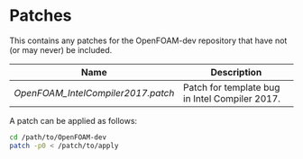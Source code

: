 * Patches

This contains any patches for the OpenFOAM-dev repository that have not (or may never) be included.

|--------------------------------------+------------------------------------------------|
| Name                                 | Description                                    |
|--------------------------------------+------------------------------------------------|
| [[OpenFOAM_IntelCompiler2017.patch]] | Patch for template bug in Intel Compiler 2017. |
|--------------------------------------+------------------------------------------------|

A patch can be applied as follows:

#+begin_src bash
cd /path/to/OpenFOAM-dev
patch -p0 < /patch/to/apply
#+end_src
